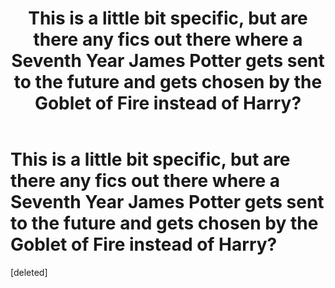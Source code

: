 #+TITLE: This is a little bit specific, but are there any fics out there where a Seventh Year James Potter gets sent to the future and gets chosen by the Goblet of Fire instead of Harry?

* This is a little bit specific, but are there any fics out there where a Seventh Year James Potter gets sent to the future and gets chosen by the Goblet of Fire instead of Harry?
:PROPERTIES:
:Score: 1
:DateUnix: 1519087301.0
:DateShort: 2018-Feb-20
:FlairText: Request
:END:
[deleted]

